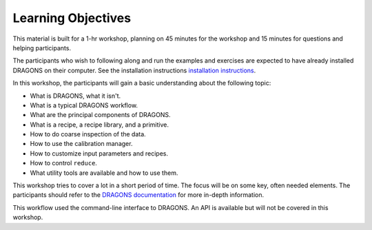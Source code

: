 .. objectives.rst

.. _objectives:

*******************
Learning Objectives
*******************

This material is built for a 1-hr workshop, planning on 45 minutes for the
workshop and 15 minutes for questions and helping participants.

The participants who wish to following along and run the examples and
exercises are expected to have already installed DRAGONS on their
computer.  See the installation instructions
`installation instructions <https://dragons.readthedocs.io/projects/recipe-system-users-manual/en/release-2.1.x/install.html>`_.


In this workshop, the participants will gain a basic understanding about the
following topic:

* What is DRAGONS, what it isn't.
* What is a typical DRAGONS workflow.
* What are the principal components of DRAGONS.
* What is a recipe, a recipe library, and a primitive.
* How to do coarse inspection of the data.
* How to use the calibration manager.
* How to customize input parameters and recipes.
* How to control ``reduce``.
* What utility tools are available and how to use them.

This workshop tries to cover a lot in a short period of time.  The focus will
be on some key, often needed elements.  The participants should refer to the
`DRAGONS documentation <http://dragons.readthedocs.io/en/stable>`_ for more
in-depth information.

This workflow used the command-line interface to DRAGONS.  An API is available
but will not be covered in this workshop.